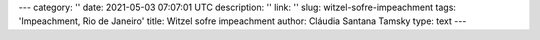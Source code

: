 ---
category: ''
date: 2021-05-03 07:07:01 UTC
description: ''
link: ''
slug: witzel-sofre-impeachment
tags: 'Impeachment, Rio de Janeiro'
title: Witzel sofre impeachment
author: Cláudia Santana Tamsky
type: text
---

.. media:: video/claudia_post_impeach_witzel.mp4
